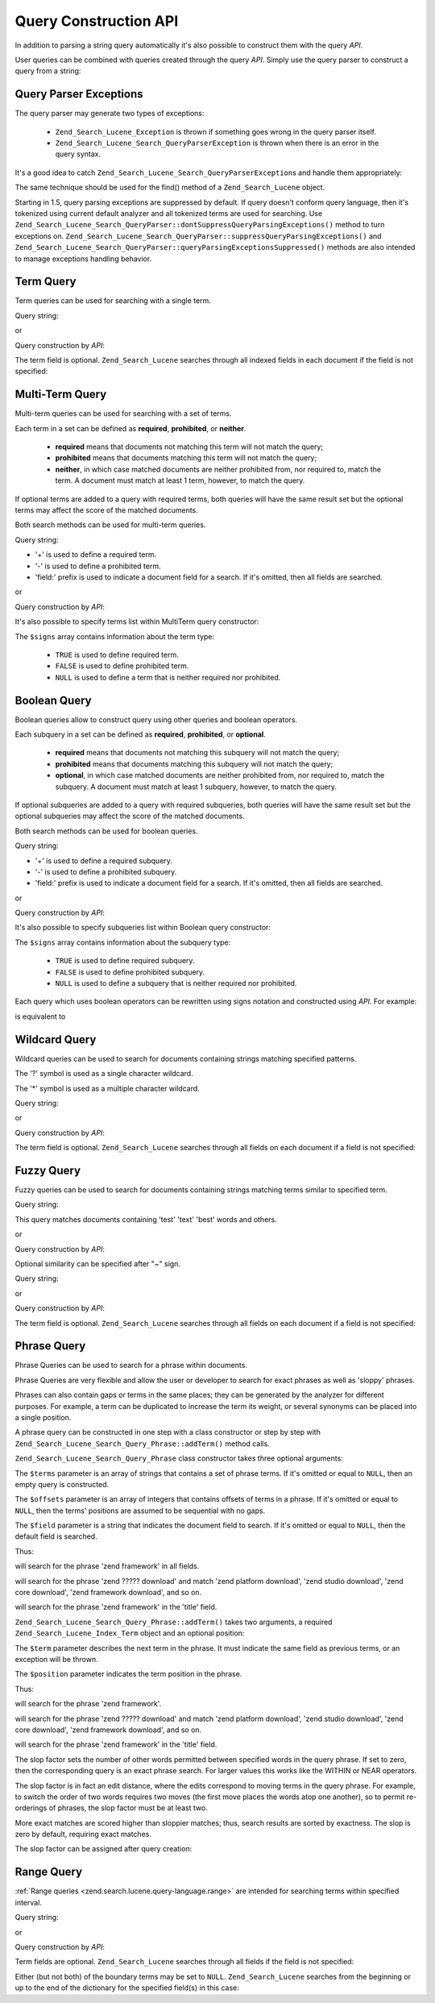 .. _zend.search.lucene.query-api:

Query Construction API
======================

In addition to parsing a string query automatically it's also possible to construct them with the query *API*.

User queries can be combined with queries created through the query *API*. Simply use the query parser to construct
a query from a string:

.. code-block:: php
   :linenos:

   $query = Zend_Search_Lucene_Search_QueryParser::parse($queryString);

.. _zend.search.lucene.queries.exceptions:

Query Parser Exceptions
-----------------------

The query parser may generate two types of exceptions:



   - ``Zend_Search_Lucene_Exception`` is thrown if something goes wrong in the query parser itself.

   - ``Zend_Search_Lucene_Search_QueryParserException`` is thrown when there is an error in the query syntax.

It's a good idea to catch ``Zend_Search_Lucene_Search_QueryParserException``\ s and handle them appropriately:

.. code-block:: php
   :linenos:

   try {
       $query = Zend_Search_Lucene_Search_QueryParser::parse($queryString);
   } catch (Zend_Search_Lucene_Search_QueryParserException $e) {
       echo "Query syntax error: " . $e->getMessage() . "\n";
   }

The same technique should be used for the find() method of a ``Zend_Search_Lucene`` object.

Starting in 1.5, query parsing exceptions are suppressed by default. If query doesn't conform query language, then
it's tokenized using current default analyzer and all tokenized terms are used for searching. Use
``Zend_Search_Lucene_Search_QueryParser::dontSuppressQueryParsingExceptions()`` method to turn exceptions on.
``Zend_Search_Lucene_Search_QueryParser::suppressQueryParsingExceptions()`` and
``Zend_Search_Lucene_Search_QueryParser::queryParsingExceptionsSuppressed()`` methods are also intended to manage
exceptions handling behavior.

.. _zend.search.lucene.queries.term-query:

Term Query
----------

Term queries can be used for searching with a single term.

Query string:

.. code-block:: text
   :linenos:

   word1

or

Query construction by *API*:

.. code-block:: php
   :linenos:

   $term  = new Zend_Search_Lucene_Index_Term('word1', 'field1');
   $query = new Zend_Search_Lucene_Search_Query_Term($term);
   $hits  = $index->find($query);

The term field is optional. ``Zend_Search_Lucene`` searches through all indexed fields in each document if the
field is not specified:

.. code-block:: php
   :linenos:

   // Search for 'word1' in all indexed fields
   $term  = new Zend_Search_Lucene_Index_Term('word1');
   $query = new Zend_Search_Lucene_Search_Query_Term($term);
   $hits  = $index->find($query);

.. _zend.search.lucene.queries.multiterm-query:

Multi-Term Query
----------------

Multi-term queries can be used for searching with a set of terms.

Each term in a set can be defined as **required**, **prohibited**, or **neither**.



   - **required** means that documents not matching this term will not match the query;

   - **prohibited** means that documents matching this term will not match the query;

   - **neither**, in which case matched documents are neither prohibited from, nor required to, match the term. A
     document must match at least 1 term, however, to match the query.



If optional terms are added to a query with required terms, both queries will have the same result set but the
optional terms may affect the score of the matched documents.

Both search methods can be used for multi-term queries.

Query string:

.. code-block:: text
   :linenos:

   +word1 author:word2 -word3

- '+' is used to define a required term.

- '-' is used to define a prohibited term.

- 'field:' prefix is used to indicate a document field for a search. If it's omitted, then all fields are searched.

or

Query construction by *API*:

.. code-block:: php
   :linenos:

   $query = new Zend_Search_Lucene_Search_Query_MultiTerm();

   $query->addTerm(new Zend_Search_Lucene_Index_Term('word1'), true);
   $query->addTerm(new Zend_Search_Lucene_Index_Term('word2', 'author'),
                   null);
   $query->addTerm(new Zend_Search_Lucene_Index_Term('word3'), false);

   $hits  = $index->find($query);

It's also possible to specify terms list within MultiTerm query constructor:

.. code-block:: php
   :linenos:

   $terms = array(new Zend_Search_Lucene_Index_Term('word1'),
                  new Zend_Search_Lucene_Index_Term('word2', 'author'),
                  new Zend_Search_Lucene_Index_Term('word3'));
   $signs = array(true, null, false);

   $query = new Zend_Search_Lucene_Search_Query_MultiTerm($terms, $signs);

   $hits  = $index->find($query);

The ``$signs`` array contains information about the term type:



   - ``TRUE`` is used to define required term.

   - ``FALSE`` is used to define prohibited term.

   - ``NULL`` is used to define a term that is neither required nor prohibited.



.. _zend.search.lucene.queries.boolean-query:

Boolean Query
-------------

Boolean queries allow to construct query using other queries and boolean operators.

Each subquery in a set can be defined as **required**, **prohibited**, or **optional**.



   - **required** means that documents not matching this subquery will not match the query;

   - **prohibited** means that documents matching this subquery will not match the query;

   - **optional**, in which case matched documents are neither prohibited from, nor required to, match the
     subquery. A document must match at least 1 subquery, however, to match the query.



If optional subqueries are added to a query with required subqueries, both queries will have the same result set
but the optional subqueries may affect the score of the matched documents.

Both search methods can be used for boolean queries.

Query string:

.. code-block:: text
   :linenos:

   +(word1 word2 word3) (author:word4 author:word5) -(word6)

- '+' is used to define a required subquery.

- '-' is used to define a prohibited subquery.

- 'field:' prefix is used to indicate a document field for a search. If it's omitted, then all fields are searched.

or

Query construction by *API*:

.. code-block:: php
   :linenos:

   $query = new Zend_Search_Lucene_Search_Query_Boolean();

   $subquery1 = new Zend_Search_Lucene_Search_Query_MultiTerm();
   $subquery1->addTerm(new Zend_Search_Lucene_Index_Term('word1'));
   $subquery1->addTerm(new Zend_Search_Lucene_Index_Term('word2'));
   $subquery1->addTerm(new Zend_Search_Lucene_Index_Term('word3'));

   $subquery2 = new Zend_Search_Lucene_Search_Query_MultiTerm();
   $subquery2->addTerm(new Zend_Search_Lucene_Index_Term('word4', 'author'));
   $subquery2->addTerm(new Zend_Search_Lucene_Index_Term('word5', 'author'));

   $term6 = new Zend_Search_Lucene_Index_Term('word6');
   $subquery3 = new Zend_Search_Lucene_Search_Query_Term($term6);

   $query->addSubquery($subquery1, true  /* required */);
   $query->addSubquery($subquery2, null  /* optional */);
   $query->addSubquery($subquery3, false /* prohibited */);

   $hits  = $index->find($query);

It's also possible to specify subqueries list within Boolean query constructor:

.. code-block:: php
   :linenos:

   ...
   $subqueries = array($subquery1, $subquery2, $subquery3);
   $signs = array(true, null, false);

   $query = new Zend_Search_Lucene_Search_Query_Boolean($subqueries, $signs);

   $hits  = $index->find($query);

The ``$signs`` array contains information about the subquery type:



   - ``TRUE`` is used to define required subquery.

   - ``FALSE`` is used to define prohibited subquery.

   - ``NULL`` is used to define a subquery that is neither required nor prohibited.



Each query which uses boolean operators can be rewritten using signs notation and constructed using *API*. For
example:

.. code-block:: text
   :linenos:

   word1 AND (word2 AND word3 AND NOT word4) OR word5

is equivalent to

.. code-block:: text
   :linenos:

   (+(word1) +(+word2 +word3 -word4)) (word5)

.. _zend.search.lucene.queries.wildcard:

Wildcard Query
--------------

Wildcard queries can be used to search for documents containing strings matching specified patterns.

The '?' symbol is used as a single character wildcard.

The '\*' symbol is used as a multiple character wildcard.

Query string:

.. code-block:: text
   :linenos:

   field1:test*

or

Query construction by *API*:

.. code-block:: php
   :linenos:

   $pattern = new Zend_Search_Lucene_Index_Term('test*', 'field1');
   $query = new Zend_Search_Lucene_Search_Query_Wildcard($pattern);
   $hits  = $index->find($query);

The term field is optional. ``Zend_Search_Lucene`` searches through all fields on each document if a field is not
specified:

.. code-block:: php
   :linenos:

   $pattern = new Zend_Search_Lucene_Index_Term('test*');
   $query = new Zend_Search_Lucene_Search_Query_Wildcard($pattern);
   $hits  = $index->find($query);

.. _zend.search.lucene.queries.fuzzy:

Fuzzy Query
-----------

Fuzzy queries can be used to search for documents containing strings matching terms similar to specified term.

Query string:

.. code-block:: text
   :linenos:

   field1:test~

This query matches documents containing 'test' 'text' 'best' words and others.

or

Query construction by *API*:

.. code-block:: php
   :linenos:

   $term = new Zend_Search_Lucene_Index_Term('test', 'field1');
   $query = new Zend_Search_Lucene_Search_Query_Fuzzy($term);
   $hits  = $index->find($query);

Optional similarity can be specified after "~" sign.

Query string:

.. code-block:: text
   :linenos:

   field1:test~0.4

or

Query construction by *API*:

.. code-block:: php
   :linenos:

   $term = new Zend_Search_Lucene_Index_Term('test', 'field1');
   $query = new Zend_Search_Lucene_Search_Query_Fuzzy($term, 0.4);
   $hits  = $index->find($query);

The term field is optional. ``Zend_Search_Lucene`` searches through all fields on each document if a field is not
specified:

.. code-block:: php
   :linenos:

   $term = new Zend_Search_Lucene_Index_Term('test');
   $query = new Zend_Search_Lucene_Search_Query_Fuzzy($term);
   $hits  = $index->find($query);

.. _zend.search.lucene.queries.phrase-query:

Phrase Query
------------

Phrase Queries can be used to search for a phrase within documents.

Phrase Queries are very flexible and allow the user or developer to search for exact phrases as well as 'sloppy'
phrases.

Phrases can also contain gaps or terms in the same places; they can be generated by the analyzer for different
purposes. For example, a term can be duplicated to increase the term its weight, or several synonyms can be placed
into a single position.

.. code-block:: php
   :linenos:

   $query1 = new Zend_Search_Lucene_Search_Query_Phrase();

   // Add 'word1' at 0 relative position.
   $query1->addTerm(new Zend_Search_Lucene_Index_Term('word1'));

   // Add 'word2' at 1 relative position.
   $query1->addTerm(new Zend_Search_Lucene_Index_Term('word2'));

   // Add 'word3' at 3 relative position.
   $query1->addTerm(new Zend_Search_Lucene_Index_Term('word3'), 3);

   ...

   $query2 = new Zend_Search_Lucene_Search_Query_Phrase(
                   array('word1', 'word2', 'word3'), array(0,1,3));

   ...

   // Query without a gap.
   $query3 = new Zend_Search_Lucene_Search_Query_Phrase(
                   array('word1', 'word2', 'word3'));

   ...

   $query4 = new Zend_Search_Lucene_Search_Query_Phrase(
                   array('word1', 'word2'), array(0,1), 'annotation');

A phrase query can be constructed in one step with a class constructor or step by step with
``Zend_Search_Lucene_Search_Query_Phrase::addTerm()`` method calls.

``Zend_Search_Lucene_Search_Query_Phrase`` class constructor takes three optional arguments:

.. code-block:: php
   :linenos:

   Zend_Search_Lucene_Search_Query_Phrase(
       [array $terms[, array $offsets[, string $field]]]
   );

The ``$terms`` parameter is an array of strings that contains a set of phrase terms. If it's omitted or equal to
``NULL``, then an empty query is constructed.

The ``$offsets`` parameter is an array of integers that contains offsets of terms in a phrase. If it's omitted or
equal to ``NULL``, then the terms' positions are assumed to be sequential with no gaps.

The ``$field`` parameter is a string that indicates the document field to search. If it's omitted or equal to
``NULL``, then the default field is searched.

Thus:

.. code-block:: php
   :linenos:

   $query =
       new Zend_Search_Lucene_Search_Query_Phrase(array('zend', 'framework'));

will search for the phrase 'zend framework' in all fields.

.. code-block:: php
   :linenos:

   $query = new Zend_Search_Lucene_Search_Query_Phrase(
                    array('zend', 'download'), array(0, 2)
                );

will search for the phrase 'zend ????? download' and match 'zend platform download', 'zend studio download', 'zend
core download', 'zend framework download', and so on.

.. code-block:: php
   :linenos:

   $query = new Zend_Search_Lucene_Search_Query_Phrase(
                    array('zend', 'framework'), null, 'title'
                );

will search for the phrase 'zend framework' in the 'title' field.

``Zend_Search_Lucene_Search_Query_Phrase::addTerm()`` takes two arguments, a required
``Zend_Search_Lucene_Index_Term`` object and an optional position:

.. code-block:: php
   :linenos:

   Zend_Search_Lucene_Search_Query_Phrase::addTerm(
       Zend_Search_Lucene_Index_Term $term[, integer $position]
   );

The ``$term`` parameter describes the next term in the phrase. It must indicate the same field as previous terms,
or an exception will be thrown.

The ``$position`` parameter indicates the term position in the phrase.

Thus:

.. code-block:: php
   :linenos:

   $query = new Zend_Search_Lucene_Search_Query_Phrase();
   $query->addTerm(new Zend_Search_Lucene_Index_Term('zend'));
   $query->addTerm(new Zend_Search_Lucene_Index_Term('framework'));

will search for the phrase 'zend framework'.

.. code-block:: php
   :linenos:

   $query = new Zend_Search_Lucene_Search_Query_Phrase();
   $query->addTerm(new Zend_Search_Lucene_Index_Term('zend'), 0);
   $query->addTerm(new Zend_Search_Lucene_Index_Term('framework'), 2);

will search for the phrase 'zend ????? download' and match 'zend platform download', 'zend studio download', 'zend
core download', 'zend framework download', and so on.

.. code-block:: php
   :linenos:

   $query = new Zend_Search_Lucene_Search_Query_Phrase();
   $query->addTerm(new Zend_Search_Lucene_Index_Term('zend', 'title'));
   $query->addTerm(new Zend_Search_Lucene_Index_Term('framework', 'title'));

will search for the phrase 'zend framework' in the 'title' field.

The slop factor sets the number of other words permitted between specified words in the query phrase. If set to
zero, then the corresponding query is an exact phrase search. For larger values this works like the WITHIN or NEAR
operators.

The slop factor is in fact an edit distance, where the edits correspond to moving terms in the query phrase. For
example, to switch the order of two words requires two moves (the first move places the words atop one another), so
to permit re-orderings of phrases, the slop factor must be at least two.

More exact matches are scored higher than sloppier matches; thus, search results are sorted by exactness. The slop
is zero by default, requiring exact matches.

The slop factor can be assigned after query creation:

.. code-block:: php
   :linenos:

   // Query without a gap.
   $query =
       new Zend_Search_Lucene_Search_Query_Phrase(array('word1', 'word2'));

   // Search for 'word1 word2', 'word1 ... word2'
   $query->setSlop(1);
   $hits1 = $index->find($query);

   // Search for 'word1 word2', 'word1 ... word2',
   // 'word1 ... ... word2', 'word2 word1'
   $query->setSlop(2);
   $hits2 = $index->find($query);

.. _zend.search.lucene.queries.range:

Range Query
-----------

:ref:`Range queries <zend.search.lucene.query-language.range>` are intended for searching terms within specified
interval.

Query string:

.. code-block:: text
   :linenos:

   mod_date:[20020101 TO 20030101]
   title:{Aida TO Carmen}

or

Query construction by *API*:

.. code-block:: php
   :linenos:

   $from = new Zend_Search_Lucene_Index_Term('20020101', 'mod_date');
   $to   = new Zend_Search_Lucene_Index_Term('20030101', 'mod_date');
   $query = new Zend_Search_Lucene_Search_Query_Range(
                    $from, $to, true // inclusive
                );
   $hits  = $index->find($query);

Term fields are optional. ``Zend_Search_Lucene`` searches through all fields if the field is not specified:

.. code-block:: php
   :linenos:

   $from = new Zend_Search_Lucene_Index_Term('Aida');
   $to   = new Zend_Search_Lucene_Index_Term('Carmen');
   $query = new Zend_Search_Lucene_Search_Query_Range(
                    $from, $to, false // non-inclusive
                );
   $hits  = $index->find($query);

Either (but not both) of the boundary terms may be set to ``NULL``. ``Zend_Search_Lucene`` searches from the
beginning or up to the end of the dictionary for the specified field(s) in this case:

.. code-block:: php
   :linenos:

   // searches for ['20020101' TO ...]
   $from = new Zend_Search_Lucene_Index_Term('20020101', 'mod_date');
   $query = new Zend_Search_Lucene_Search_Query_Range(
                    $from, null, true // inclusive
                );
   $hits  = $index->find($query);


